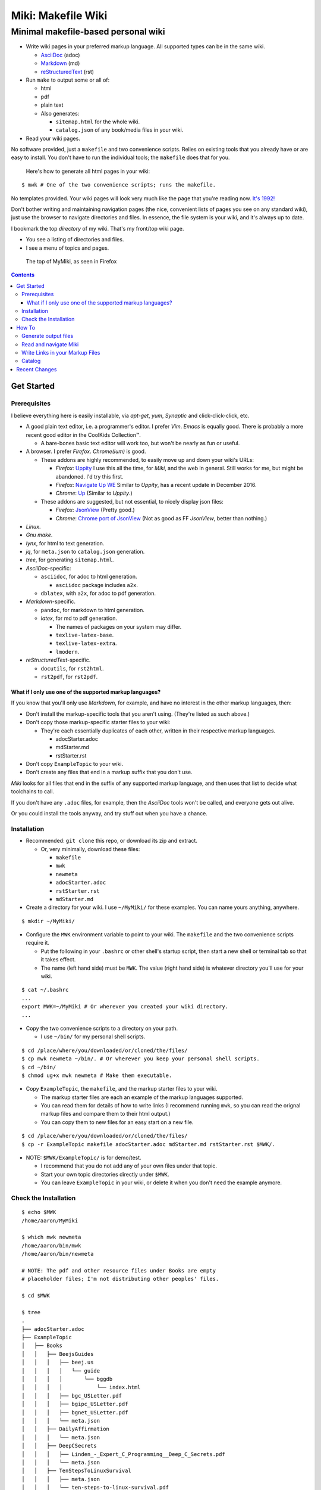 <<<<<<<<<<<<<<<<<<<
Miki: Makefile Wiki
<<<<<<<<<<<<<<<<<<<

Minimal makefile-based personal wiki
<<<<<<<<<<<<<<<<<<<<<<<<<<<<<<<<<<<<

.. meta::
    :description: https://github.com/a3n/miki
     Miki: minimal makefile-based personal wiki.

* Write wiki pages in your preferred markup language.
  All supported types can be in the same wiki.

  * `AsciiDoc
    <https://en.wikipedia.org/wiki/AsciiDoc>`__ (adoc)
  * `Markdown
    <https://en.wikipedia.org/wiki/Markdown>`__ (md)
  * `reStructuredText
    <https://en.wikipedia.org/wiki/ReStructuredText>`__ (rst)

* Run ``make`` to output some or all of:

  * html
  * pdf
  * plain text

  * Also generates:

    * ``sitemap.html`` for the whole wiki.
    * ``catalog.json`` of any book/media files in your wiki.

* Read your wiki pages.

No software provided, just a ``makefile`` and two convenience scripts.
Relies on existing tools that you already have or are easy to install.
You don't have to run the individual tools;
the ``makefile`` does that for you.

    Here's how to generate all html pages in your wiki:

::

  $ mwk # One of the two convenience scripts; runs the makefile.

No templates provided.
Your wiki pages will look very much like the page that you're reading now.
`It's 1992! <http://info.cern.ch/hypertext/WWW/TheProject.html>`__

Don't bother writing and maintaining navigation pages
(the nice, convenient lists of pages you see on any standard wiki),
just use the browser to navigate directories and files.
In essence, the file system is your wiki,
and it's always up to date.

I bookmark the top *directory* of my wiki.
That's my front/top wiki page.

* You see a listing of directories and files.
* I see a menu of topics and pages.

.. figure:: myMikiTop.png
   :width: 100%
   :target: aaronsMiki.png
   :alt: The top of MyMiki, as seen in Firefox

   The top of MyMiki, as seen in Firefox

.. contents::

Get Started
===========

Prerequisites
-------------

I believe everything here is easily installable,
via *apt-get*, *yum*, *Synaptic* and click-click-click, etc.

* A good plain text editor, i.e. a programmer's editor.
  I prefer *Vim*. *Emacs* is equally good.
  There is probably a more recent good editor in the CoolKids Collection™.

  * A bare-bones basic text editor will work too,
    but won't be nearly as fun or useful.

* A browser. I prefer *Firefox*. *Chrome(ium)* is good.

  * These addons are highly recommended,
    to easily move up and down your wiki's URLs:

    * *Firefox*: `Uppity
      <https://addons.mozilla.org/en-US/firefox/addon/uppity/>`__
      I use this all the time, for *Miki*, and the web in general.
      Still works for me, but might be abandoned.
      I'd try this first.
    * *Firefox*: `Navigate Up WE
      <https://addons.mozilla.org/en-US/firefox/addon/navigate-up-we/>`__
      Similar to *Uppity*, has a recent update in December 2016.
    * *Chrome*: `Up
      <https://chrome.google.com/webstore/detail/up/iohgglcbddjknnemakghbjadinmopafl>`__
      (Similar to *Uppity*.)
  * These addons are suggested, but not essential,
    to nicely display json files:

    * *Firefox*: `JsonView <https://addons.mozilla.org/en-US/firefox/addon/jsonview>`__
      (Pretty good.)
    * *Chrome*: `Chrome port of JsonView <https://chrome.google.com/webstore/detail/jsonview/chklaanhfefbnpoihckbnefhakgolnmc>`__
      (Not as good as FF *JsonView*, better than nothing.)

* *Linux*.
* *Gnu make*.
* *lynx*, for html to text generation.
* *jq*, for ``meta.json`` to ``catalog.json`` generation.
* *tree*, for generating ``sitemap.html``.

* *AsciiDoc*-specific:

  * ``asciidoc``, for adoc to html generation.

    * ``asciidoc`` package includes ``a2x``.

  * ``dblatex``, with ``a2x``, for adoc to pdf generation.

* *Markdown*-specific.

  * ``pandoc``, for markdown to html generation.
  * *latex*, for md to pdf generation.

    * The names of packages on your system may differ.
    * ``texlive-latex-base``.
    * ``texlive-latex-extra``.
    * ``lmodern``.

* *reStructuredText*-specific.

  * ``docutils``, for ``rst2html``.
  * ``rst2pdf``, for ``rst2pdf``.

What if I only use one of the supported markup languages?
.........................................................

If you know that you'll only use *Markdown*, for example,
and have no interest in the other markup languages, then:

* Don't install the markup-specific tools that you aren't using.
  (They're listed as such above.)
* Don't copy those markup-specific starter files to your wiki:

  * They're each essentially duplicates of each other,
    written in their respective markup languages.

    * adocStarter.adoc
    * mdStarter.md
    * rstStarter.rst

* Don't copy ``ExampleTopic`` to your wiki.
* Don't create any files that end in a markup suffix that you don't use.

*Miki* looks for all files
that end in the suffix of any supported markup language,
and then uses that list to decide what toolchains to call.

If you don't have any ``.adoc`` files, for example,
then the *AsciiDoc* tools won't be called, and everyone gets out alive.

Or you could install the tools anyway,
and try stuff out when you have a chance.

Installation
------------

* Recommended: ``git clone`` this repo, or download its zip and extract.

  * Or, very minimally, download these files:

    * ``makefile``
    * ``mwk``
    * ``newmeta``
    * ``adocStarter.adoc``
    * ``rstStarter.rst``
    * ``mdStarter.md``

* Create a directory for your wiki.
  I use ``~/MyMiki/`` for these examples.
  You can name yours anything, anywhere.

::

  $ mkdir ~/MyMiki/

* Configure the ``MWK`` environment variable to point to your wiki.
  The ``makefile`` and the two convenience scripts require it.

  * Put the following in your ``.bashrc`` or other shell's startup script,
    then start a new shell or terminal tab so that it takes effect.
  * The name (left hand side) must be ``MWK``.
    The value (right hand side) is
    whatever directory you'll use for your wiki.

::

  $ cat ~/.bashrc
  ...
  export MWK=~/MyMiki # Or wherever you created your wiki directory.
  ...

* Copy the two convenience scripts to a directory on your path.

  * I use ``~/bin/`` for my personal shell scripts.

::

  $ cd /place/where/you/downloaded/or/cloned/the/files/
  $ cp mwk newmeta ~/bin/. # Or wherever you keep your personal shell scripts.
  $ cd ~/bin/
  $ chmod ug+x mwk newmeta # Make them executable.

* Copy ``ExampleTopic``, the ``makefile``,
  and the markup starter files to your wiki.

  * The markup starter files are each an example
    of the markup languages supported.
  * You can read them for details of how to write links
    (I recommend running ``mwk``, so you can read the orignal
    markup files and compare them to their html output.)
  * You can copy them to new files for an easy start on a new file.

::

  $ cd /place/where/you/downloaded/or/cloned/the/files/
  $ cp -r ExampleTopic makefile adocStarter.adoc mdStarter.md rstStarter.rst $MWK/.

* NOTE: ``$MWK/ExampleTopic/`` is for demo/test.

  * I recommend that you do not add any of your own files under that topic.
  * Start your own topic directories directly under ``$MWK``.
  * You can leave ``ExampleTopic`` in your wiki,
    or delete it when you don't need the example anymore.

Check the Installation
----------------------

::

  $ echo $MWK
  /home/aaron/MyMiki

  $ which mwk newmeta
  /home/aaron/bin/mwk
  /home/aaron/bin/newmeta

  # NOTE: The pdf and other resource files under Books are empty
  # placeholder files; I'm not distributing other peoples' files.

  $ cd $MWK

  $ tree
  .
  ├── adocStarter.adoc
  ├── ExampleTopic
  │   ├── Books
  │   │   ├── BeejsGuides
  │   │   │   ├── beej.us
  │   │   │   │   └── guide
  │   │   │   │       └── bggdb
  │   │   │   │           └── index.html
  │   │   │   ├── bgc_USLetter.pdf
  │   │   │   ├── bgipc_USLetter.pdf
  │   │   │   ├── bgnet_USLetter.pdf
  │   │   │   └── meta.json
  │   │   ├── DailyAffirmation
  │   │   │   └── meta.json
  │   │   ├── DeepCSecrets
  │   │   │   ├── Linden_-_Expert_C_Programming__Deep_C_Secrets.pdf
  │   │   │   └── meta.json
  │   │   ├── TenStepsToLinuxSurvival
  │   │   │   ├── meta.json
  │   │   │   └── ten-steps-to-linux-survival.pdf
  │   │   └── Wilhelm
  │   │       ├── meta.json
  │   │       └── WilhelmScream.mp3
  │   ├── TopicA
  │   │   └── topicA.rst
  │   ├── TopicX
  │   │   ├── mdTopicX.md
  │   │   └── rstTopicX.rst
  │   └── UnnecessaryNavigationFile.rst
  ├── makefile
  ├── mdStarter.md
  └── rstStarter.rst

  12 directories, 20 files

  $ make --version
  GNU Make 4.1 # Any recent version is fine, but it should be Gnu.
  Built for x86_64-pc-linux-gnu
  ...

  $ which lynx jq
  /usr/bin/lynx
  /usr/bin/jq

  $ which rst2html rst2pdf
  /usr/bin/rst2html
  /usr/bin/rst2pdf

  $ which pandoc latex pdftex
  /usr/bin/pandoc
  /usr/bin/latex
  /usr/bin/pdftex

  $ which asciidoc a2x dblatex
  /usr/bin/asciidoc
  /usr/bin/a2x
  /usr/bin/dblatex

How To
======

Generate output files
---------------------

You use ``mwk`` to generate your html and other output files.
``mwk`` in turn calls ``make``, which (re)generates whatever output file
is missing or older than its updated markup file.

You can run ``mwk`` from any directory on your system,
as long as you have properly set the ``MWK`` environment variable.

::

  $ mwk clean # Remove all generated files.

  $ mwk print # Do nothing but print to the terminal
              # all rst, md and meta.json source files found,
              # and all corresponding targets based on source.

  $ mwk # Default target is html, catalog and sitemap. The most common invocation.

  $ mwk html # Generate html, catalog and sitemap targets.

  $ mwk catalog # Just generate the catalog.

  $ mwk sitemap # Just generate the sitemap.

  $ mwk pdf # Just generate pdf output files from rst and md files.

  $ mwk text # Generate html files, and then text files from those.

  $ mwk all # Generate all output file types.

  $ mwk -B [target] # Force generation, regardless of up to dateness.
                    # Options like -B are passed through to make.

  $ mwk badlinks # Look for local links in local files that are invalid.
                 # Very handy after moving topics around.

  $ mwk goodlinks # Look for local links in local files that are valid.
                  # Not as useful as badlinks. I never use it.

Read and navigate Miki
----------------------

You know how wikis work, and how the web works in general.
You write links in pages, and you follow them.

You do the same with *Miki*,
but I recommend not writing pages, or parts of pages,
that are mostly navigational.
"This is what's here" is what the Topic/Directory display
in your browser is for, and it's already there.

Don't write pages about your pages, just write your pages,
and read them. Your browser will tell you where they are,
right away and always.

Instead:

* Bookmark the top *directory* of your wiki.

  * Treat that as your front page.
  * Bookmark whatever else you like, of course.

* Make a directory for each major topic at the top of your wiki.

  * Treat the directories as menus.
  * Make subdirectories/subtopics as necessary.

* Write your markup files in the appropriate directories,
  according to topic.

  * After running ``mwk``, the generated html pages are your wiki pages.

See the included $MWK/ExampleTopic/... for example.

Here's the top of MyMiki again:

.. figure:: myMikiTop.png
   :width: 100%
   :target: aaronsMiki.png
   :alt: The top of MyMiki

   The top of MyMiki

If you click on:

* ``Up to higher level directory``

  * Displays the next directory up, in this case my home directory.

* ``Name``, ``Size``, ``Last Modified``

  * Sorts by that parameter.
    Repeat clicks toggle forward and reverse sort.

* Any Topic/Directory:

  * Displays the contents of that directory.

* Any file name:

  * Displays that file,
    in a manner dependent on the file type and your configuration.

    * ``.html`` files will open directly in the browser
      and display properly.
    * Other file types may open in the browser as plain text,
      or the browser may offer to open it in a different application,
      or the browser may automatically open it in a different application.

Now we'll open a blank tab and go directly to
``$MWK/ExampleTopic/TopicA/topicA.html``.

.. figure:: topicAPage.png
   :width: 100 %
   :target: topicAPage.png
   :alt: Topic A page

   Topic A page

Say we want to go to ``$MWK/ExampleTopic``. The *Back* button is empty,
there's no path that way. We could go to the bookmark for ``$MWK``
and then go back down to ``ExampleTopic``, but there's no need
because we've installed the *Uppity* addon, or its equivalent.

To get to ``ExampleTopic``, try one of these:

* Click the green "swoosh" arrow (*Uppity*) twice,
  which takes us:

  * Up to ``$MWK/ExampleTopic/TopicA``
  * Up to ``$MWK/ExampleTopic``

* Type *Alt-UpArrow* (comes with *Uppity*) twice,
  which takes us:

  * Up to ``$MWK/ExampleTopic/TopicA``
  * Up to ``$MWK/ExampleTopic``

* Click *Uppity*'s drop-down, then click on the level you want to go up to.

  * *Uppity* shows that we're down at ``.../topicA.html``.
  * I'm hovering over ``.../ExampleTopic/``.
  * If I click, that directory will open, same as the previous two methods.

.. figure:: uppity.png
   :width: 100 %
   :target: uppity.png
   :alt: The current URL chain available

   The current URL chain available


Write Links in your Markup Files
--------------------------------

In your markup source files,
when linking to other files that are generated from markup source files:

::

  file:///home/aaron/MyMiki/ExampleTopic/TopicA/topicA.html

should instead be written as ...

::

  $MWK/ExampleTopic/TopicA/atopicA.adoc
  $MWK/ExampleTopic/TopicA/mtopicA.md
  $MWK/ExampleTopic/TopicA/rtopicA.rst

... depending on what you're linking to.

``mwk`` will translate these to full and proper links.

As long as you link to markup suffixes, e.g. ``.adoc``,
and not final generated suffixes, e.g. ``.html``,
those links will be to:

* ``.html`` in a generated html file.
* ``.pdf`` in a generated pdf file.
* ``.txt`` in a generated txt file.

As long as the front part of links to files in your wiki
is to ``$MWK`` rather than ``file:///...``,
the environment variable will be expanded to its current
value. This makes the URL-writing a bit shorter,
but also you can easily move or rename your wiki's top directory
without combing through your files and fixing links.

Finally, while maintaining your source markup files,
you may want to jump from one markup file to another.
*Vim* and *Emacs* understand environment variables,
and can open the file under the cursor.
Writing your link suffixes to the source files,
rather than the generated files, makes that possible.
Almost like hyperlinks for plain text files.

More complete descriptions of writing links are found in:

* $MWK/adocStarter.adoc and its output files: .html, .pdf, .txt.
* $MWK/mdStarter.md and its output files: .html, .pdf, .txt.
* $MWK/rstStarter.rst and its output files: .html, .pdf, .txt.

Catalog
-------

Have you grown sleepy from reading this far? Take a nap and come back.

::

  L2 use bed.
  Fade to black.
  Wake up with sword.
  ...

*Miki* includes a bare bones book/media catalog tool,
which you don't have to use.

You write a ``meta.json`` file
for each cataloged resource, describing the resource.

When you run ``mwk``, it finds all ``meta.json`` files in the wiki,
wherever they are,
and collects them all into a single ``catalog.json`` file
at the top of the wiki. If you want to post-process ``catalog.json``,
feel free, but it's viewable as-is in the browser.

The included ``newmeta`` script
will create a starter ``meta.json`` file for you:

::

  $ cd $MWK/anywhere/DirectoryThatHasYourBook

  $ newmeta yourbook.pdf

  $ cat meta.json
  {
      "title": "yourbook.pdf",
      "subtitle": "yourbook.pdf",
      "categoryPrimary": "none",
      "categorySecondary": "none",
      "link": "$MWK/anywhere/DirectoryThatHasYourBook/yourbook.pdf",
      "note": "Edit all fields except link and meta.",
      "meta": "$MWK/anywhere/DirectoryThatHasYourBook/meta.json"
  }

You can edit the fields, and add or delete fields as you like.

The following targets will build ``$MWK/catalog.json``.

::

 $ mwk

 $ mwk html

 $ mwk catalog

 $ mwk all

I organize my books and other resource media under a single ``Books``
directory, with one sub-directory per resource,
but that's just a personal and arbitrary choice.

``meta.json`` files don't have to be in the same directory
as their associated resource.
In fact there doesn't even have to be an associated resource,
as you can see below under ``DailyAffirmation``.
In that case I'm just keeping track of a thought,
and the thought is totally contained in the ``meta.json`` file.

::

  $cd $MWK/ExampleTopic

  $ tree -F Books
  Books
  ├── BeejsGuides/
  │   ├── beej.us/
  │   │   └── guide/
  │   │       └── bggdb/
  │   │           └── index.html
  │   ├── bgc_USLetter.pdf
  │   ├── bgipc_USLetter.pdf
  │   ├── bgnet_USLetter.pdf
  │   └── meta.json
  ├── DailyAffirmation/
  │   └── meta.json
  ├── DeepCSecrets/
  │   ├── Linden_-_Expert_C_Programming__Deep_C_Secrets.pdf
  │   └── meta.json
  ├── TenStepsToLinuxSurvival/
  │   ├── meta.json
  │   └── ten-steps-to-linux-survival.pdf
  └── Wilhelm/
      ├── meta.json
          └── WilhelmScream.mp3

Here's ``Wilhelm/meta.json``:

::

  {
      "title": "The Wilhelm Scream",
      "subtitle": "Audio sample",
      "categoryPrimary": "Civilization",
      "categorySecondary": "Audio",
      "link": "$MWK/ExampleTopic/Books/Wilhelm/WilhelmScream.mp3",
      "source": "https://archive.org/details/WilhelmScreamSample",
      "note": "Creative Commons, Public Domain",
      "meta": "$MWK/ExampleTopic/Books/Wilhelm/meta.json"
  }

The only fields that ``mwk catalog`` cares about are:

* "title"
* "categoryPrimary"
* "categorySecondary"

If you use those fields (everything is optional),
it makes sense that they have plain string values as shown,
but they can be any legal json, including arrays and objects.

If you also have a "link" field,
whose value is a link to the book or other resource,
then ``catalog.json`` will include that link,
and you can easily browse your books in ``catalog.json``.

    In *Firefox*,
    the recommended addon JsonView makes the link fields clickable.
    In *Chrome*, I have not found any json viewer addon
    that will make a ``file:`` URL clickable. YMMV.

Read the ``meta.json`` files included with ``ExampleTopic``
for ideas on how to document your resources.

Recent Changes
==============

`Issue 6: Add AsciiDoc as a supported markup language
<https://github.com/a3n/miki/issues/6>`__

    *AsciiDoc* added.

    Fixed/closed 2017.03.31 in Commit
    `3aadf8d
    <https://github.com/a3n/miki/commit/3aadf8d4d17ca3fc8fc313e45f0bd00d7477b742>`__

`Issue 5: Fix/Improve makefile file recipes
<https://github.com/a3n/miki/issues/5>`__

    Generated pdf and text files had links to html files,
    rather than pdf and text. Fixed that.

    Refactored makefile in anticipation of adding *AsciiDoc*.

    Fixed/Closed 2017.03.31 in Commit
    `cca2452
    <https://github.com/a3n/miki/commit/cca2452f45dba7983f005d110a53c98fc7a1acaf>`_
